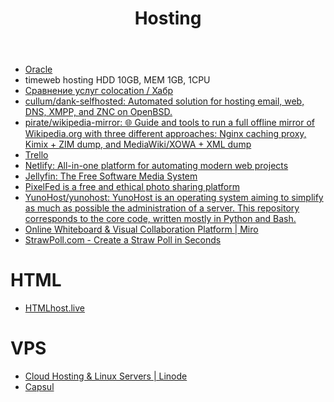 :PROPERTIES:
:ID:       32ec81bb-355b-4e0c-bb07-c73a301b263e
:END:
#+title: Hosting

- [[id:c0419ba9-d9b8-4763-8141-d60185440419][Oracle]]
- timeweb hosting HDD 10GB, MEM 1GB, 1CPU
- [[https://habr.com/ru/post/522768/][Сравнение услуг colocation / Хабр]]
- [[https://github.com/cullum/dank-selfhosted][cullum/dank-selfhosted: Automated solution for hosting email, web, DNS, XMPP, and ZNC on OpenBSD.]]
- [[https://github.com/pirate/wikipedia-mirror][pirate/wikipedia-mirror: 🌐 Guide and tools to run a full offline mirror of Wikipedia.org with three different approaches: Nginx caching proxy, Kimix + ZIM dump, and MediaWiki/XOWA + XML dump]]
- [[https://trello.com/][Trello]]
- [[https://www.netlify.com/][Netlify: All-in-one platform for automating modern web projects]]
- [[https://jellyfin.org/][Jellyfin: The Free Software Media System]]
- [[https://ahmedmusaad.com/self-host-pixelfed/][PixelFed is a free and ethical photo sharing platform]]
- [[https://github.com/YunoHost/yunohost][YunoHost/yunohost: YunoHost is an operating system aiming to simplify as much as possible the administration of a server. This repository corresponds to the core code, written mostly in Python and Bash.]]
- [[https://miro.com/][Online Whiteboard & Visual Collaboration Platform | Miro]]
- [[https://strawpoll.com/en/][StrawPoll.com - Create a Straw Poll in Seconds]]

* HTML
- [[https://htmlhost.live/][HTMLhost.live]]

* VPS
- [[https://www.linode.com/][Cloud Hosting & Linux Servers | Linode]]
- [[https://capsul.org/][Capsul]]

